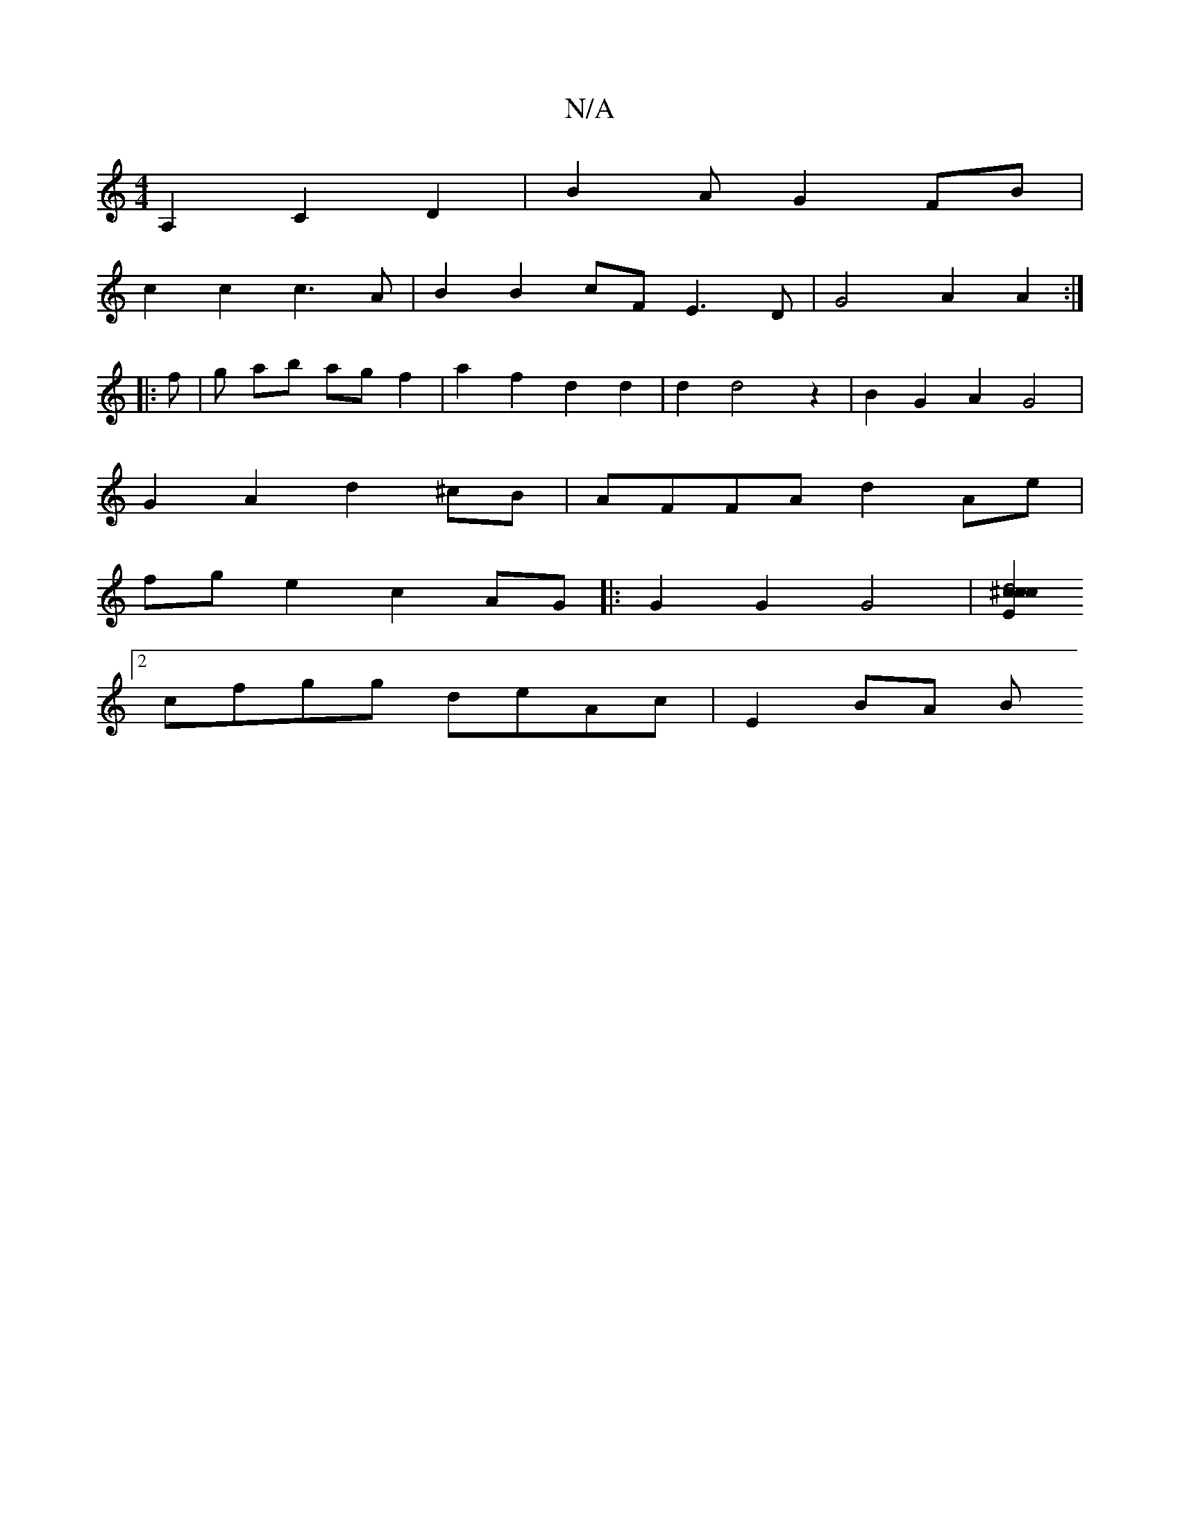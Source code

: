X:1
T:N/A
M:4/4
R:N/A
K:Cmajor
A,2 C2D2 |B2 AG2FB|
c2 c2 c3 A | B2 B2 cF E3D|G4 A2 A2:|
|: f |g ab ag f2 | a2 f2 d2 d2 | d2 d4 z2 | B2 G2 A2 G4 |
G2A2d2^cB|AFFA d2Ae|
fge2c2 AG|: G2G2 G4 | [E2z4c2|d4 c2 ^c2 :|
[2cfgg deAc | E2 BA B